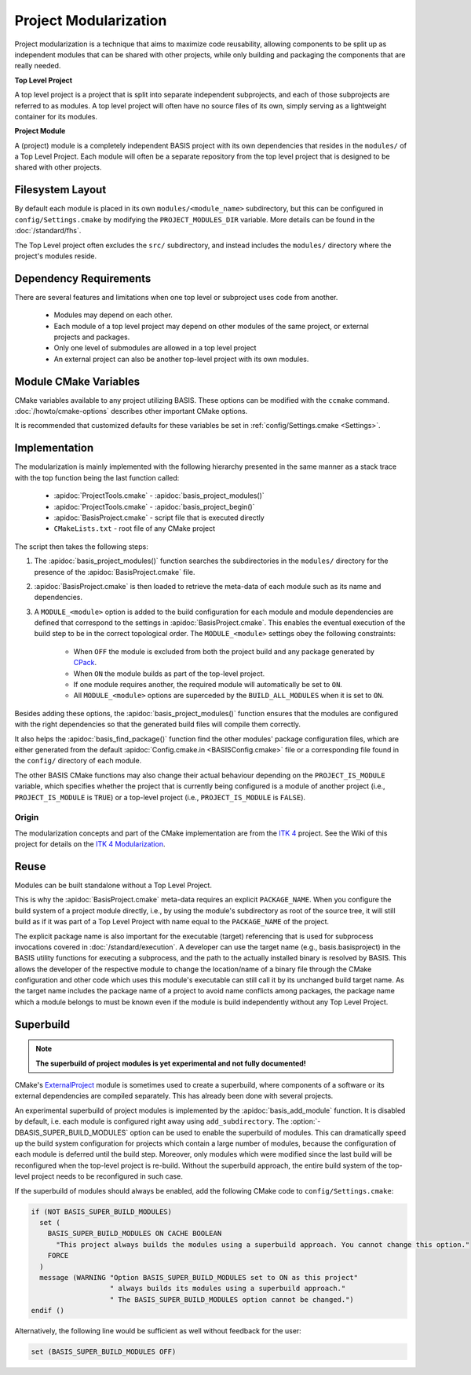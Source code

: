 .. meta::
    :description: This article details the project modularization implemented by
                  BASIS, a build system and software implementation standard.

======================
Project Modularization
======================

Project modularization is a technique that aims to maximize 
code reusability, allowing components to be split up as
independent modules that can be shared with other projects,
while only building and packaging the components that are
really needed.

.. _TopLevelProjectDefinition:

**Top Level Project**

A top level project is a project that is split into separate 
independent subprojects, and each of those subprojects are 
referred to as modules. A top level project will often have 
no source files of its own, simply serving as a lightweight 
container for its modules.

.. _ProjectModuleDefinition:

**Project Module**

A (project) module is a completely independent BASIS project with its
own dependencies that resides in the ``modules/`` of a
Top Level Project. Each module will often be a separate 
repository from the top level project that is designed 
to be shared with other projects.

.. seealso:: See :ref:`HowToModularizeAProject` for usage instructions and :doc:`template` for a reference implementation.

Filesystem Layout
=================

By default each module is placed in its own ``modules/<module_name>`` 
subdirectory, but this can be configured in ``config/Settings.cmake`` by 
modifying the ``PROJECT_MODULES_DIR`` variable. More details can be found in 
the :doc:`/standard/fhs`.

The Top Level project often excludes the ``src/`` subdirectory,
and instead includes the ``modules/`` directory where the 
project's modules reside.

Dependency Requirements
=======================

There are several features and limitations when one top level or subproject uses code from another.

 - Modules may depend on each other. 
 - Each module of a top level project may depend on other modules of the same project, or external projects and packages. 
 - Only one level of submodules are allowed in a top level project
 - An external project can also be another top-level project with its own modules.

.. _ModuleCMakeVariables:

Module CMake Variables
======================

CMake variables available to any project utilizing BASIS. These options can 
be modified with the ``ccmake`` command. :doc:`/howto/cmake-options` describes 
other important CMake options.

.. The tabularcolumns directive is required to help with formatting the table properly
   in case of LaTeX (PDF) output.

.. tabularcolumns:: |p{3cm}|p{12.5cm}|

===========================      =============================================================================================
    CMake Variable                              Description
===========================      =============================================================================================
``MODULE_<module>``              Builds the module named ``<module>`` when set to ``ON`` and excludes it when ``OFF``.
                                 It is automatically set to ``ON`` if it is required by another module that is ``ON``.
``BUILD_MODULES_BY_DEFAULT``     Sets the default state of each ``MODULE_<module>`` switch. ``ON`` by default.
``BUILD_ALL_MODULES``            Global switch enabling the build of all modules. Overrides all ``MODULE_<module>`` variables.
``PROJECT_IS_MODULE``            Specifies if the current project is a module of another project.
============================     =============================================================================================

It is recommended that customized defaults for these variables be set in :ref:`config/Settings.cmake <Settings>`.

Implementation
==============

The modularization is mainly implemented with the following hierarchy presented
in the same manner as a stack trace with the top function being the last function
called:

    - :apidoc:`ProjectTools.cmake`     - :apidoc:`basis_project_modules()`
    - :apidoc:`ProjectTools.cmake`     - :apidoc:`basis_project_begin()`
    - :apidoc:`BasisProject.cmake`     - script file that is executed directly
    - ``CMakeLists.txt``               - root file of any CMake project

The script then takes the following steps:

1. The :apidoc:`basis_project_modules()` function searches the subdirectories in the 
   ``modules/`` directory for the presence of the :apidoc:`BasisProject.cmake` file. 
2. :apidoc:`BasisProject.cmake` is then loaded to retrieve the meta-data of each module 
   such as its name and dependencies. 
3. A ``MODULE_<module>`` option is added to the build configuration for each module and
   module dependencies are defined that correspond to the settings in :apidoc:`BasisProject.cmake`. 
   This enables the eventual execution of the build step to be in the correct topological order.
   The ``MODULE_<module>`` settings obey the following constraints:
    - When ``OFF`` the module is excluded from both the project build and any package generated by CPack_. 
    - When ``ON`` the module builds as part of the top-level project.
    - If one module requires another, the required module will automatically be set to ``ON``.
    - All ``MODULE_<module>`` options are superceded by the ``BUILD_ALL_MODULES`` when it is set to ``ON``.

Besides adding these options, the :apidoc:`basis_project_modules()`
function ensures that the modules are configured with the right dependencies
so that the generated build files will compile them correctly. 

It also helps the :apidoc:`basis_find_package()` function find the other modules' package 
configuration files, which are either generated from the default
:apidoc:`Config.cmake.in <BASISConfig.cmake>` file or a corresponding file found
in the ``config/`` directory of each module.

The other BASIS CMake functions may also change their actual behaviour
depending on the ``PROJECT_IS_MODULE`` variable, which specifies whether the
project that is currently being configured is a module of another project
(i.e., ``PROJECT_IS_MODULE`` is ``TRUE``) or a top-level project
(i.e., ``PROJECT_IS_MODULE`` is ``FALSE``).

Origin
------

The modularization concepts and part of the CMake implementation
are from the `ITK 4`_ project. See the Wiki of this project for 
details on the `ITK 4 Modularization`_.


Reuse
=====

Modules can be built standalone without a Top Level Project. 

This is why the :apidoc:`BasisProject.cmake` meta-data requires an explicit ``PACKAGE_NAME``.
When you configure the build system of a project module directly, i.e.,
by using the module's subdirectory as root of the source tree, it will still
build as if it was part of a Top Level Project with name equal to the ``PACKAGE_NAME``
of the project.

The explicit package name is also important for the executable (target) referencing
that is used for subprocess invocations covered in :doc:`/standard/execution`.
A developer can use the target name (e.g., basis.basisproject) in the BASIS utility
functions for executing a subprocess, and the path to the actually installed binary
is resolved by BASIS. This allows the developer of the respective module to change
the location/name of a binary file through the CMake configuration and other code
which uses this module's executable can still call it by its unchanged build target name.
As the target name includes the package name of a project to avoid name conflicts
among packages, the package name which a module belongs to must be known even if
the module is build independently without any Top Level Project.


.. _SuperBuildOfModules:

Superbuild
==========

.. todo:: Finalize superbuild of modules and document it.

.. note:: **The superbuild of project modules is yet experimental and not fully documented!**

.. seealso:: A superbuild can also take care of building BASIS itself if it is not
             installed on the system, as well as any other external library that is
             specified as dependency of the project.
             See the :ref:`Superbuild of BASIS and other dependencies <SuperBuildOfDependencies>`.

CMake's ExternalProject_ module is sometimes used to create a superbuild,
where components of a software or its external dependencies are compiled separately.
This has already been done with several projects.

An experimental superbuild of project modules is implemented by the :apidoc:`basis_add_module`
function. It is disabled by default, i.e. each module is configured right away using
``add_subdirectory``. The :option:`-DBASIS_SUPER_BUILD_MODULES` option can be used to
enable the superbuild of modules. This can dramatically speed up the build system
configuration for projects which contain a large number of modules, because the
configuration of each module is deferred until the build step. Moreover, only modules
which were modified since the last build will be reconfigured when the top-level project
is re-build. Without the superbuild approach, the entire build system of the top-level
project needs to be reconfigured in such case.

If the superbuild of modules should always be enabled, add the following
CMake code to ``config/Settings.cmake``:

.. code-block:: cmake

    if (NOT BASIS_SUPER_BUILD_MODULES)
      set (
        BASIS_SUPER_BUILD_MODULES ON CACHE BOOLEAN
          "This project always builds the modules using a superbuild approach. You cannot change this option."
        FORCE
      )
      message (WARNING "Option BASIS_SUPER_BUILD_MODULES set to ON as this project"
                       " always builds its modules using a superbuild approach."
                       " The BASIS_SUPER_BUILD_MODULES option cannot be changed.")
    endif ()

Alternatively, the following line would be sufficient as well without feedback for the user:

.. code-block:: cmake

    set (BASIS_SUPER_BUILD_MODULES OFF)


.. _ITK 4:                http://www.itk.org/Wiki/ITK_Release_4
.. _ITK 4 Modularization: http://www.vtk.org/Wiki/ITK_Release_4/Modularization
.. _CPack:                http://www.cmake.org/cmake/help/v2.8.8/cpack.html
.. _ExternalProject:      http://www.cmake.org/cmake/help/v2.8.12/cmake.html#module:ExternalProject
